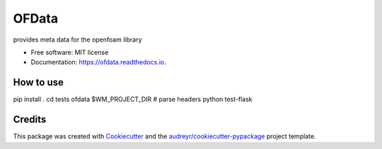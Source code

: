 ======
OFData
======


.. image:: https://img.shields.io/pypi/v/ofdata.svg
        :target: https://pypi.python.org/pypi/ofdata

.. image:: https://img.shields.io/travis/HenningScheufler/ofdata.svg
        :target: https://travis-ci.com/HenningScheufler/ofdata

.. image:: https://readthedocs.org/projects/ofdata/badge/?version=latest
        :target: https://ofdata.readthedocs.io/en/latest/?version=latest
        :alt: Documentation Status




provides meta data for the openfoam library


* Free software: MIT license
* Documentation: https://ofdata.readthedocs.io.


How to use
----------


pip install .
cd tests
ofdata $WM_PROJECT_DIR # parse headers
python test-flask




Credits
-------

This package was created with Cookiecutter_ and the `audreyr/cookiecutter-pypackage`_ project template.

.. _Cookiecutter: https://github.com/audreyr/cookiecutter
.. _`audreyr/cookiecutter-pypackage`: https://github.com/audreyr/cookiecutter-pypackage
